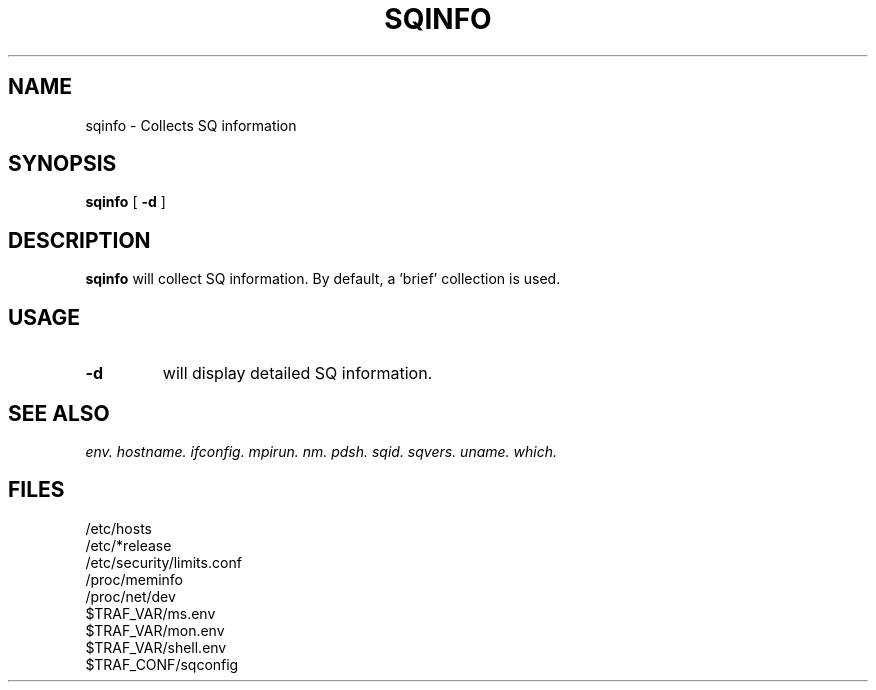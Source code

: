 .\" @@@ START COPYRIGHT @@@
.\"
.\" Licensed to the Apache Software Foundation (ASF) under one
.\" or more contributor license agreements.  See the NOTICE file
.\" distributed with this work for additional information
.\" regarding copyright ownership.  The ASF licenses this file
.\" to you under the Apache License, Version 2.0 (the
.\" "License"); you may not use this file except in compliance
.\" with the License.  You may obtain a copy of the License at
.\"
.\"   http://www.apache.org/licenses/LICENSE-2.0
.\"
.\" Unless required by applicable law or agreed to in writing,
.\" software distributed under the License is distributed on an
.\" "AS IS" BASIS, WITHOUT WARRANTIES OR CONDITIONS OF ANY
.\" KIND, either express or implied.  See the License for the
.\" specific language governing permissions and limitations
.\" under the License.
.\"
.\" @@@ END COPYRIGHT @@@
.\"
.\"#############################################################
.TH SQINFO 1 "05 October 2012" "SQ bin" "SQ-BIN Reference Pages"
.SH NAME
sqinfo \- Collects SQ information
.LP
.SH SYNOPSIS
.B sqinfo
[
.B -d
]
.SH DESCRIPTION
.LP
.B sqinfo
will collect SQ information.
By default, a 'brief' collection is used.
.SH USAGE
.TP 7
.BI -d
will display detailed SQ information.
.SH SEE ALSO
.I env.
.I hostname.
.I ifconfig.
.I mpirun.
.I nm.
.I pdsh.
.I sqid.
.I sqvers.
.I uname.
.I which.
.SH FILES
/etc/hosts
.br
/etc/*release
.br
/etc/security/limits.conf
.br
/proc/meminfo
.br
/proc/net/dev
.br
$TRAF_VAR/ms.env
.br
$TRAF_VAR/mon.env
.br
$TRAF_VAR/shell.env
.br
$TRAF_CONF/sqconfig
